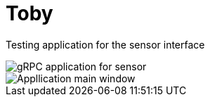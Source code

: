 # Toby

Testing application for the sensor interface

image::application.png[gRPC application for sensor]
image::MainWindow.png[Appllication main window]
